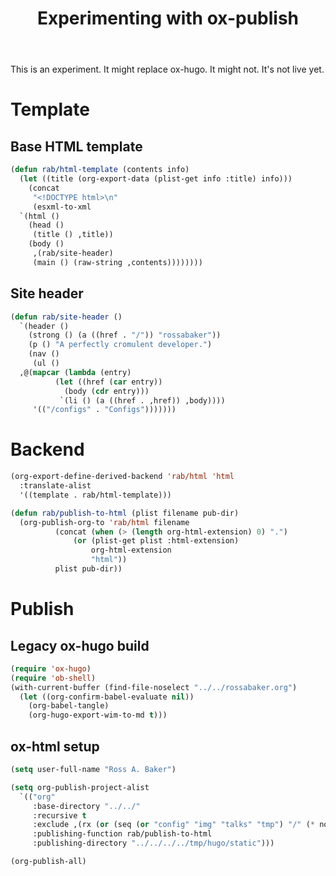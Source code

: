 #+title: Experimenting with ox-publish
#+PROPERTY: header-args    :results silent

This is an experiment.  It might replace ox-hugo.  It might not.  It's
not live yet.

* Template

** Base HTML template

#+begin_src emacs-lisp
  (defun rab/html-template (contents info)
    (let ((title (org-export-data (plist-get info :title) info)))
      (concat
       "<!DOCTYPE html>\n"
       (esxml-to-xml
	`(html ()
	  (head ()
	   (title () ,title))
	  (body ()
	   ,(rab/site-header)
	   (main () (raw-string ,contents))))))))
#+end_src

** Site header

#+begin_src emacs-lisp
  (defun rab/site-header ()
    `(header ()
      (strong () (a ((href . "/")) "rossabaker"))
      (p () "A perfectly cromulent developer.")
      (nav ()
       (ul ()
	,@(mapcar (lambda (entry)
		    (let ((href (car entry))
			  (body (cdr entry)))
		     `(li () (a ((href . ,href)) ,body))))
	   '(("/configs" . "Configs")))))))
#+end_src

* Backend

#+begin_src emacs-lisp
  (org-export-define-derived-backend 'rab/html 'html
    :translate-alist
    '((template . rab/html-template)))

  (defun rab/publish-to-html (plist filename pub-dir)
    (org-publish-org-to 'rab/html filename
			(concat (when (> (length org-html-extension) 0) ".")
				(or (plist-get plist :html-extension)
				    org-html-extension
				    "html"))
			plist pub-dir))
#+end_src

* Publish

** Legacy ox-hugo build

#+begin_src emacs-lisp
  (require 'ox-hugo)
  (require 'ob-shell)
  (with-current-buffer (find-file-noselect "../../rossabaker.org")
    (let ((org-confirm-babel-evaluate nil))
      (org-babel-tangle)
      (org-hugo-export-wim-to-md t)))
#+end_src

** ox-html setup

#+begin_src emacs-lisp
  (setq user-full-name "Ross A. Baker")

  (setq org-publish-project-alist
	`(("org"
	   :base-directory "../../"
	   :recursive t
	   :exclude ,(rx (or (seq (or "config" "img" "talks" "tmp") "/" (* nonl)) "rossabaker.org"))
	   :publishing-function rab/publish-to-html
	   :publishing-directory "../../../../tmp/hugo/static")))

  (org-publish-all)
#+end_src

# Local Variables:
# org-confirm-babel-evaluate: nil
# End:

